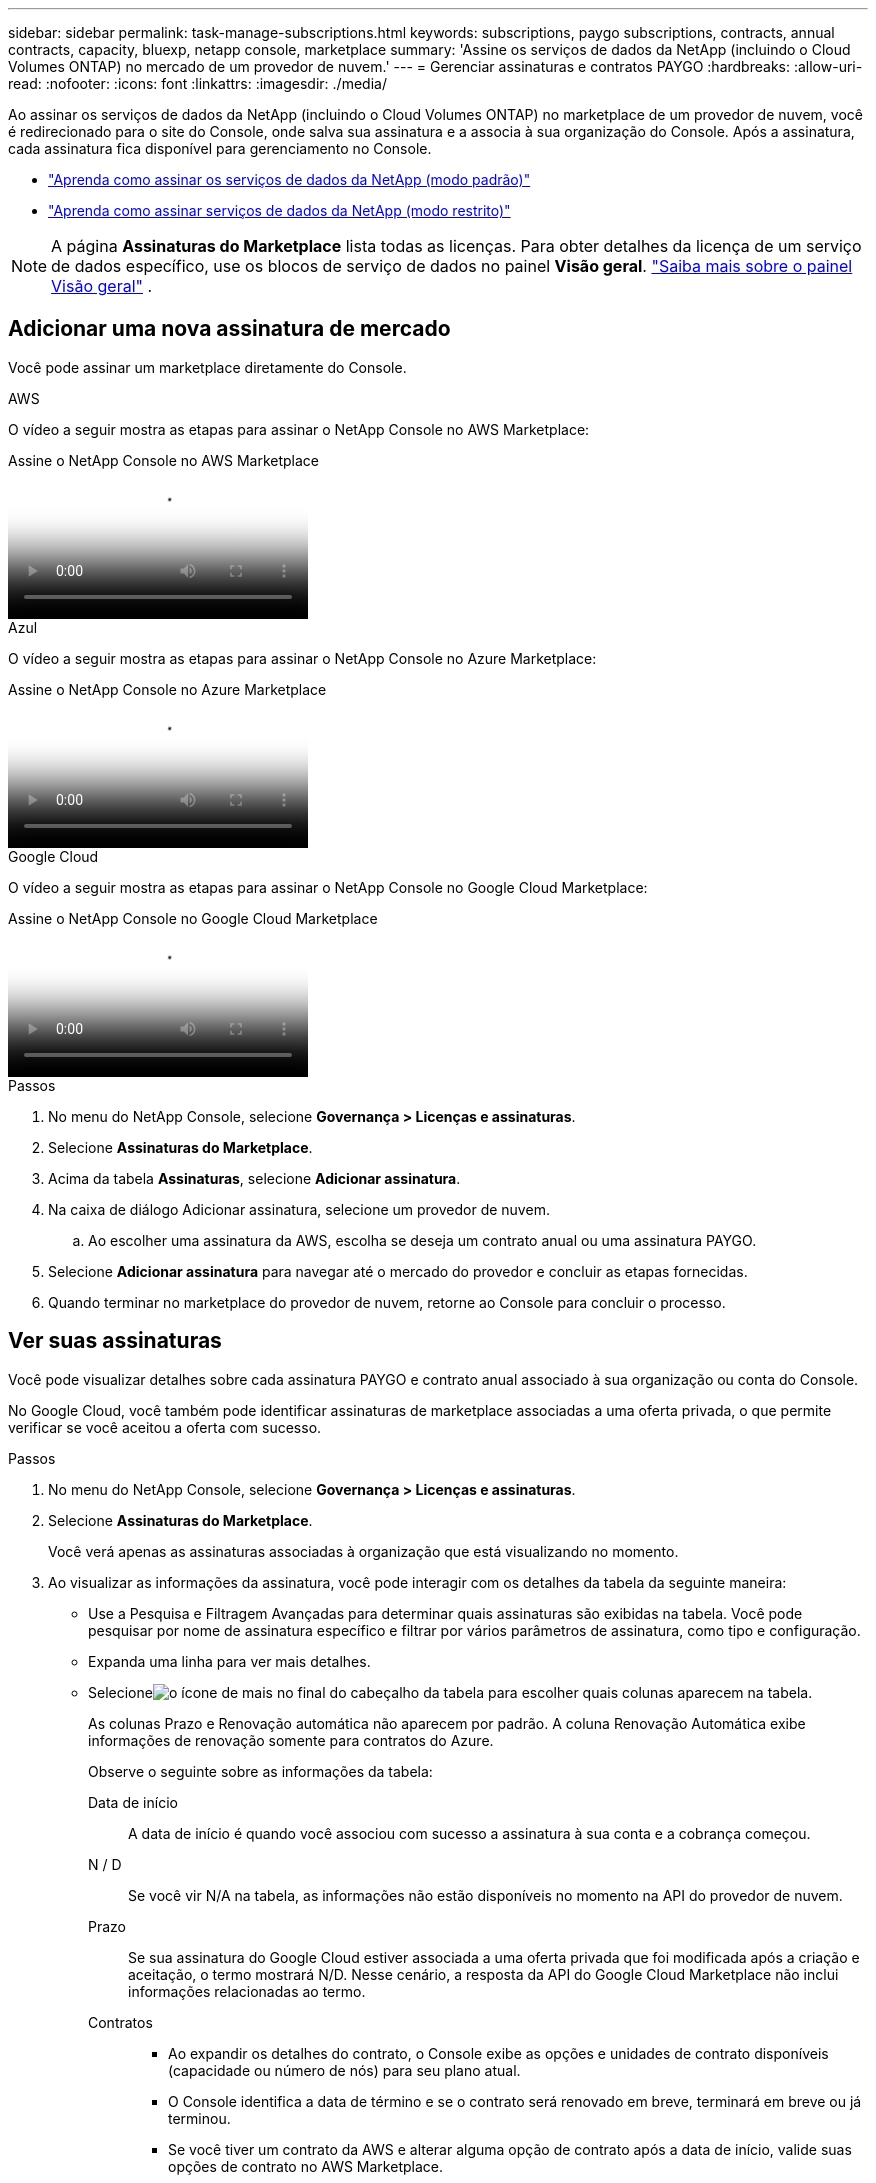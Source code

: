 ---
sidebar: sidebar 
permalink: task-manage-subscriptions.html 
keywords: subscriptions, paygo subscriptions, contracts, annual contracts, capacity, bluexp, netapp console, marketplace 
summary: 'Assine os serviços de dados da NetApp (incluindo o Cloud Volumes ONTAP) no mercado de um provedor de nuvem.' 
---
= Gerenciar assinaturas e contratos PAYGO
:hardbreaks:
:allow-uri-read: 
:nofooter: 
:icons: font
:linkattrs: 
:imagesdir: ./media/


[role="lead"]
Ao assinar os serviços de dados da NetApp (incluindo o Cloud Volumes ONTAP) no marketplace de um provedor de nuvem, você é redirecionado para o site do Console, onde salva sua assinatura e a associa à sua organização do Console.  Após a assinatura, cada assinatura fica disponível para gerenciamento no Console.

* https://docs.netapp.com/us-en/bluexp-setup-admin/task-subscribe-standard-mode.html["Aprenda como assinar os serviços de dados da NetApp (modo padrão)"^]
* https://docs.netapp.com/us-en/bluexp-setup-admin/task-subscribe-restricted-mode.html["Aprenda como assinar serviços de dados da NetApp (modo restrito)"^]



NOTE: A página *Assinaturas do Marketplace* lista todas as licenças.  Para obter detalhes da licença de um serviço de dados específico, use os blocos de serviço de dados no painel *Visão geral*. link:task-homepage.html#overview-page["Saiba mais sobre o painel Visão geral"] .



== Adicionar uma nova assinatura de mercado

Você pode assinar um marketplace diretamente do Console.

[role="tabbed-block"]
====
.AWS
--
O vídeo a seguir mostra as etapas para assinar o NetApp Console no AWS Marketplace:

.Assine o NetApp Console no AWS Marketplace
video::096e1740-d115-44cf-8c27-b051011611eb[panopto]
--
.Azul
--
O vídeo a seguir mostra as etapas para assinar o NetApp Console no Azure Marketplace:

.Assine o NetApp Console no Azure Marketplace
video::b7e97509-2ecf-4fa0-b39b-b0510109a318[panopto]
--
.Google Cloud
--
O vídeo a seguir mostra as etapas para assinar o NetApp Console no Google Cloud Marketplace:

.Assine o NetApp Console no Google Cloud Marketplace
video::373b96de-3691-4d84-b3f3-b05101161638[panopto]
--
====
.Passos
. No menu do NetApp Console, selecione *Governança > Licenças e assinaturas*.
. Selecione *Assinaturas do Marketplace*.
. Acima da tabela *Assinaturas*, selecione *Adicionar assinatura*.
. Na caixa de diálogo Adicionar assinatura, selecione um provedor de nuvem.
+
.. Ao escolher uma assinatura da AWS, escolha se deseja um contrato anual ou uma assinatura PAYGO.


. Selecione *Adicionar assinatura* para navegar até o mercado do provedor e concluir as etapas fornecidas.
. Quando terminar no marketplace do provedor de nuvem, retorne ao Console para concluir o processo.




== Ver suas assinaturas

Você pode visualizar detalhes sobre cada assinatura PAYGO e contrato anual associado à sua organização ou conta do Console.

No Google Cloud, você também pode identificar assinaturas de marketplace associadas a uma oferta privada, o que permite verificar se você aceitou a oferta com sucesso.

.Passos
. No menu do NetApp Console, selecione *Governança > Licenças e assinaturas*.
. Selecione *Assinaturas do Marketplace*.
+
Você verá apenas as assinaturas associadas à organização que está visualizando no momento.

. Ao visualizar as informações da assinatura, você pode interagir com os detalhes da tabela da seguinte maneira:
+
** Use a Pesquisa e Filtragem Avançadas para determinar quais assinaturas são exibidas na tabela.  Você pode pesquisar por nome de assinatura específico e filtrar por vários parâmetros de assinatura, como tipo e configuração.
** Expanda uma linha para ver mais detalhes.
** Selecioneimage:icon-column-selector.png["o ícone de mais no final do cabeçalho da tabela"] para escolher quais colunas aparecem na tabela.
+
As colunas Prazo e Renovação automática não aparecem por padrão.  A coluna Renovação Automática exibe informações de renovação somente para contratos do Azure.



+
Observe o seguinte sobre as informações da tabela:

+
Data de início:: A data de início é quando você associou com sucesso a assinatura à sua conta e a cobrança começou.
N / D:: Se você vir N/A na tabela, as informações não estão disponíveis no momento na API do provedor de nuvem.
Prazo:: Se sua assinatura do Google Cloud estiver associada a uma oferta privada que foi modificada após a criação e aceitação, o termo mostrará N/D.  Nesse cenário, a resposta da API do Google Cloud Marketplace não inclui informações relacionadas ao termo.
Contratos::
+
--
** Ao expandir os detalhes do contrato, o Console exibe as opções e unidades de contrato disponíveis (capacidade ou número de nós) para seu plano atual.
** O Console identifica a data de término e se o contrato será renovado em breve, terminará em breve ou já terminou.
** Se você tiver um contrato da AWS e alterar alguma opção de contrato após a data de início, valide suas opções de contrato no AWS Marketplace.
** Se você tiver uma oferta privada do Google Cloud, as opções de contrato não estarão disponíveis.


--






== Renomear uma assinatura

Você pode renomear uma assinatura para identificar melhor como sua organização a utiliza.

.Passos
. No menu do NetApp Console, selecione *Governança > Licenças e assinaturas*.
. Selecione *Assinaturas do Marketplace*.
. Selecione o menu de ação na linha que corresponde à assinatura que você deseja gerenciar e escolha *Renomear*.




== Configurar uma assinatura com uma credencial de provedor

As assinaturas geralmente são configuradas com a credencial do provedor que você criou quando se inscreveu.  Em alguns casos, pode ser necessário reconfigurar uma assinatura para usar uma credencial diferente para alterar como ela é cobrada.  A credencial que você associa a uma assinatura também deve estar associada a um agente.

O formato da credencial depende do mercado que você está usando.  Por exemplo, as assinaturas do Azure Marketplace são associadas ao nome da assinatura do Azure, enquanto as assinaturas do AWS Marketplace usam o ID da conta da AWS.  Você pode ver uma lista de credenciais disponíveis na página Credenciais.

A opção Configurar fica esmaecida se você cancelou uma assinatura.

.Passos
. No menu do NetApp Console, selecione *Governança > Licenças e assinaturas*.
. Selecione *Assinaturas do Marketplace*.
. Selecione o menu de ação na linha que corresponde à assinatura que você deseja configurar e escolha *Configurar*.
. Na caixa de diálogo Configurar, escolha uma credencial para configurar com a assinatura.  Você só pode escolher entre as credenciais associadas ao agente selecionado no momento.  Se você não vir a credencial que deseja usar, tente alternar para uma visualização de agente diferente.




== Associar uma assinatura a uma organização do Console

Associar uma assinatura a uma organização garante que os membros dessa organização possam usar essa assinatura para cobrança.

Você pode limitar o uso da assinatura a uma organização específica ou compartilhar a assinatura entre várias organizações.

Você deve ter a função de administrador da organização para associar uma assinatura a uma organização.


NOTE: O Console oferece suporte ao Gerenciamento de Identidade e Acesso (IAM) no modo padrão, que usa organizações para gerenciar usuários e recursos.  Se estiver usando o Console no modo privado ou restrito, use uma _conta_ do Console para gerenciar usuários e recursos, incluindo assinaturas.

.Passos
. No menu do NetApp Console, selecione *Governança > Licenças e assinaturas*.
. Selecione *Assinaturas do Marketplace*.
. Na linha da assinatura que você deseja associar, abra o menu de ações e selecione *Associar*.
. Na caixa de diálogo *Associar a assinatura*, selecione uma ou mais organizações para associar à assinatura.
. Selecione *Associar*.




== Exibir credenciais associadas a uma assinatura

Você pode visualizar as credenciais de uma assinatura específica na página *Assinaturas do Marketplace*.  Isso permite que você verifique como a assinatura é cobrada.  Como as credenciais estão vinculadas ao agente que você está usando, você deve selecionar o agente associado à assinatura que deseja visualizar.


NOTE: Use o menu suspenso Agente na barra de navegação superior para alternar agentes, se necessário.

.Passos
. No menu do NetApp Console, selecione *Governança > Licenças e assinaturas*.
. Selecione *Assinaturas do Marketplace*.
. Na linha que contém a assinatura cujas credenciais você deseja visualizar, selecione Exibir.  Se várias credenciais estiverem associadas a uma assinatura, nenhuma credencial poderá ser exibida e você será direcionado a selecionar um agente diferente.




=== Desconfigurar uma assinatura

Antes de remover uma assinatura, você deve desconfigurá-la.  Isso limpa todos os dados e configurações associados.

.Passos
. No menu do NetApp Console, selecione *Governança > Licenças e assinaturas*.
. Selecione *Assinaturas do Marketplace*.
. Na linha da assinatura que você deseja desconfigurar, clique no menu de ação e selecione *Desconfigurar*.
. Siga as instruções para remover ou redefinir quaisquer configurações ou dados associados.
. Aguarde até que o status seja atualizado para *Não configurado*.




=== Remover uma assinatura

Quando você cancela a assinatura de um provedor de nuvem (AWS, Google Cloud ou Azure), o Console mostra o status da assinatura como *Cancelado*.

Você pode remover assinaturas *Canceladas* do Console para que elas não apareçam mais.

[NOTE]
====
Você só pode remover assinaturas que estejam *Canceladas* e *Não configuradas*.  Todas as configurações, dados e configurações relacionadas devem ser limpos ou redefinidos antes da remoção.

Se a assinatura ainda estiver configurada, a opção *Remover* não será exibida.  Para disponibilizar a opção, desconfigure a assinatura limpando todas as configurações, serviços ou dados associados.

====
.Passos
. No menu do NetApp Console, selecione *Governança > Licenças e assinaturas*.
. Selecione *Assinaturas do Marketplace*.
. Na linha da assinatura que você deseja remover, abra o menu de ação e selecione *Remover*.
+
Você só pode remover assinaturas com status *Cancelado* e *Não configurado*.

. Na caixa de diálogo *Remover assinatura*, confirme que deseja remover a assinatura.

